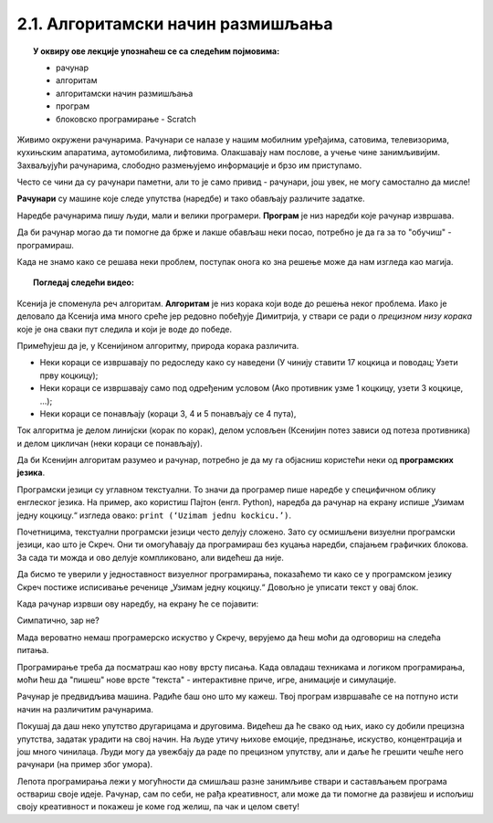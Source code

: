 
~~~~~~~~~~~~~~~~~~~~~~~~~~~~~~~~~~
2.1. Алгоритамски начин размишљања
~~~~~~~~~~~~~~~~~~~~~~~~~~~~~~~~~~

.. topic:: У оквиру ове лекције упознаћеш се са следећим појмовима: 
            
            - рачунар

            - алгоритам

            - алгоритамски начин размишљања

            - програм 

            - блоковско програмирање - Scratch



Живимо окружени рачунарима. Рачунари се налазе у нашим мобилним уређајима, сатовима, телевизорима, кухињским апаратима, аутомобилима, лифтовима. Олакшавају нам послове, а учење чине занимљивијим. Захваљујући рачунарима, слободно размењујемо информације и брзо им приступамо.

Често се чини да су рачунари паметни, али то је само привид - рачунари, још увек, не могу самостално да мисле! 

**Рачунари** су машине које следе упутства (наредбе) и тако обављају различите задатке.

Наредбе рачунарима пишу људи, мали и велики програмери. **Програм** je низ наредби које рачунар извршава.

Да би рачунар могао да ти помогне да брже и лакше обављаш неки посао, потребно је да га за то "обучиш" - програмираш. 

Када не знамо како се решава неки проблем, поступак онога ко зна решење може да нам изгледа као магија. 


.. topic:: Погледај следећи видео:

    .. ytpopup:: tIP6veneYsI
        :width: 735
        :height: 415
        :align: center 


Ксенија је споменула реч алгоритам. **Алгоритам** је низ корака који воде до решења неког проблема. Иако је деловало да Ксенија има много среће јер редовно побеђује Димитрија, у ствари се ради о *прецизном низу корака* које је она сваки пут следила и који је воде до победе.

.. mchoice:: L1Algoritam
   :answer_a: Алгоритам А
   :answer_b: Алгоритам B
   :feedback_a: Објашњавајући како побеђује, Ксенија је као пример претпоставила да у првом кругу Мита узима две коцкице. Да ли алгоритам А говори како треба поступити ако Мита у првом кругу уместо две, узме само једну коцкицу? Покушај да замислиш такву ситуацију и поново реши овај задатак.
   :feedback_b: Имаш одлично запажање и начин размишљања програмера!
   :correct: b

   Који алгоритам је Ксенија примењивала?

    +--------------------------------------------------+--------------------------------------------------+
    |  **Алгоритам А**                                 |  **Алгоритам Б**                                 |
    +--------------------------------------------------+--------------------------------------------------+
    | 1. У чинију ставити 17 коцкица и поводац.        | 1. У чинију ставити 17 коцкица и поводац.        |
    +--------------------------------------------------+--------------------------------------------------+
    | 2. Узети прву коцкицу.                           | 2. Узети прву коцкицу.                           |
    +--------------------------------------------------+--------------------------------------------------+
    | 3. Противник узима 2 коцкице, узети такође 2.    | 3. Ако противник узме 1 коцкицу, узети 3 коцкице.|
    +--------------------------------------------------+--------------------------------------------------+
    | 4. Противник узима 1 коцкицу, узети 3 коцкице.   | 4. Ако противник узме 2 коцкице, узети 2 коцкице.|
    +--------------------------------------------------+--------------------------------------------------+
    | 5. Противник узима 3 коцкице, узети 1 коцкицу.   | 5. Ако противник узме 3 коцкице, узети 1 коцкицу.|
    +--------------------------------------------------+--------------------------------------------------+
    | 6. Противник узима 2 коцкице, поново узети 2.    | 6. Поновити кораке 3, 4 и 5 четири пута.         |
    +--------------------------------------------------+--------------------------------------------------+
    | 7. Противник узима поводац.                      | 7. Противник узима поводац.                      | 
    +--------------------------------------------------+--------------------------------------------------+




Примећујеш да је, у Ксенијином алгоритму, природа корака различита. 

•	Неки кораци се извршавају по редоследу како су наведени (У чинију ставити 17 коцкица и поводац; Узети прву коцкицу);
•	Неки кораци се извршавају само под одређеним условом (Ако противник узме 1 коцкицу, узети 3 коцкице, ...);
•	Неки кораци се понављају (кораци 3, 4 и 5 понављају се 4 пута), 

Ток алгоритма је делом линијски (корак по корак), делом условљен (Ксенијин потез зависи од потеза противника) и делом цикличан 
(неки кораци се понављају).

Да би Ксенијин алгоритам разумео и рачунар, потребно је да му га објасниш користећи неки од **програмских језика**.

Програмски језици су углавном текстуални. То значи да програмер пише наредбе у специфичном облику енглеског језика. На пример, ако користиш Пајтон (енгл. Python), наредба да рачунар на екрану испише „Узимам једну коцкицу.“ изгледа овако: ``print (‘Uzimam jednu kockicu.’)``.

Почетницима, текстуални програмски језици често делују сложено. Зато су осмишљени визуелни програмски језици, као што је Скреч. Они ти омогућавају да програмираш без куцања наредби, спајањем графичких блокова. За сада ти можда и ово делује компликовано, али видећеш да није.

Да бисмо те уверили у једноставност визуелног програмирања, показаћемо ти како се у програмском језику Скреч постиже исписивање реченице „Узимам једну коцкицу.“ Довољно је уписати текст у овај блок.

.. image:: ../../_images/S3_01_algoritmi/L1_BlokMacaKazeS3.png
   :width: 200
   :align: center

Када рачунар изрвши ову наредбу, на екрану ће се појавити:

.. image:: ../../_images/S3_01_algoritmi/L1_MacaKazeS3.png
     :width: 200
     :align: center

Симпатично, зар не?

Мада вероватно немаш програмерско искуство у Скречу, верујемо да ћеш моћи да одговориш на следећа питања.

.. mchoice:: L1P2
   :answer_a: Кораке 1 и 2
   :answer_b: Кораке 1 и 3
   :answer_c: Кораке 2 и 3
   :feedback_a: Браво! За тебе је програмирање заиста једноставно!  
   :feedback_b: Хм. Шта се дешава у трећем кораку алгоритма? Размисли.
   :feedback_c: Хм. Шта се дешава у трећем кораку алгоритма? Размисли.
   :correct: a

   На које кораке Ксенијиног алгоритма се односи следећи низ наредби?

   .. image:: ../../_images/S3_01_algoritmi/L1_P2L1S3.png
      :width: 200   
      :align: center


.. mchoice:: L1P3s
   :answer_a: Корак 3
   :answer_b: Корак 4
   :answer_c: Корак 5
   :feedback_a: Само полако! Размисли опет. 
   :feedback_b: Само полако! Размисли опет.
   :feedback_c: Браво! Већ препознајемо будућег програмера!
   :correct: c

   Ова наредба делује сложеније. На који корак Ксенијиног алгоритма се она односи?

   .. image:: ../../_images/S3_01_algoritmi/L1_P3L1S3.png
       :align: center
       :width: 200
      
Програмирање треба да посматраш као нову врсту писања. Када овладаш техникама и логиком програмирања, 
моћи ћеш да "пишеш" нове врсте "текста" - интерактивне приче, игре, анимације и симулације.

Рачунар је предвидљива машина. Радиће баш оно што му кажеш. Твој програм извршаваће се на потпуно исти 
начин на различитим рачунарима. 

Покушај да даш неко упутство другарицама и друговима. Видећеш да ће свако од њих, иако су добили прецизна упутства,
задатак урадити на свој начин. На људе утичу њихове емоције, предзнање, искуство, концентрација и још много чинилаца. Људи могу да увежбају да раде по прецизном упутству, али и даље ће грешити чешће него рачунари (на пример због умора).

Лепота програмирања лежи у могућности да смишљаш разне занимљиве ствари и састављањем програма оствариш своје идеје. Рачунар, сам по себи, не рађа креативност, али може да ти помогне да развијеш и испољиш своју креативност и покажеш је коме год желиш, па чак и целом свету!

.. |S3Python| image:: ../_images/S3_01_algoritmi/S3Python.png

.. infonote::

    **Провери своје знање пролазећи кроз наредна питања и вежбе.**

